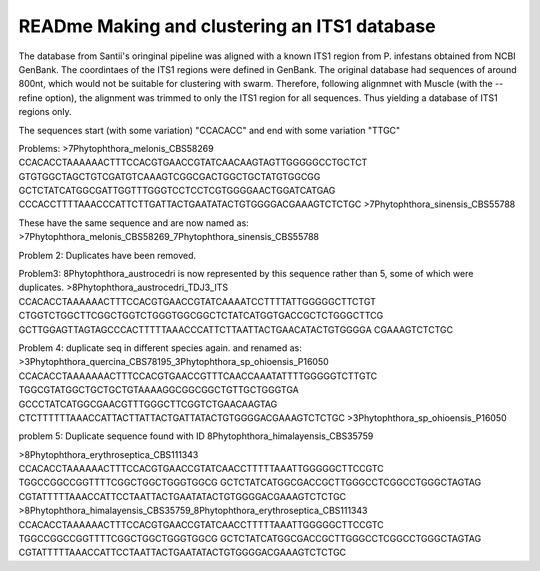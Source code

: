 READme Making and clustering an ITS1 database
=========================
The database from Santii's oringinal pipeline was aligned with a known ITS1 region from P. infestans obtained from NCBI GenBank.
The coordintaes of the ITS1 regions were defined in GenBank. The original database had sequences of around 800nt, 
which would not be suitable for clustering with swarm. 
Therefore, following alignmnet with Muscle (with the --refine option), the alignment was trimmed to only the ITS1 region for all sequences. 
Thus yielding a database of ITS1 regions only.

The sequences start (with some variation) "CCACACC" and end with some variation "TTGC"


Problems:
>7Phytophthora_melonis_CBS58269
CCACACCTAAAAAACTTTCCACGTGAACCGTATCAACAAGTAGTTGGGGGCCTGCTCT
GTGTGGCTAGCTGTCGATGTCAAAGTCGGCGACTGGCTGCTATGTGGCGG
GCTCTATCATGGCGATTGGTTTGGGTCCTCCTCGTGGGGAACTGGATCATGAG
CCCACCTTTTAAACCCATTCTTGATTACTGAATATACTGTGGGGACGAAAGTCTCTGC
>7Phytophthora_sinensis_CBS55788

These have the same sequence and are now named as: >7Phytophthora_melonis_CBS58269_7Phytophthora_sinensis_CBS55788

Problem 2: Duplicates have been removed.

Problem3: 
8Phytophthora_austrocedri is now represented by this sequence rather than 5, some of which were duplicates.
>8Phytophthora_austrocedri_TDJ3_ITS                   
CCACACCTAAAAAACTTTCCACGTGAACCGTATCAAAATCCTTTTATTGGGGGCTTCTGT
CTGGTCTGGCTTCGGCTGGTCTGGGTGGCGGCTCTATCATGGTGACCGCTCTGGGCTTCG
GCTTGGAGTTAGTAGCCCACTTTTTAAACCCATTCTTAATTACTGAACATACTGTGGGGA
CGAAAGTCTCTGC

Problem 4:
duplicate seq in different species again. and renamed as:
>3Phytophthora_quercina_CBS78195_3Phytophthora_sp_ohioensis_P16050
CCACACCTAAAAAAACTTTCCACGTGAACCGTTTCAACCAAATATTTTGGGGGTCTTGTC
TGGCGTATGGCTGCTGCTGTAAAAGGCGGCGGCTGTTGCTGGGTGA
GCCCTATCATGGCGAACGTTTGGGCTTCGGTCTGAACAAGTAG
CTCTTTTTTAAACCATTACTTATTACTGATTATACTGTGGGGACGAAAGTCTCTGC
>3Phytophthora_sp_ohioensis_P16050

problem 5:
Duplicate sequence found with ID
8Phytophthora_himalayensis_CBS35759

>8Phytophthora_erythroseptica_CBS111343
CCACACCTAAAAAACTTTCCACGTGAACCGTATCAACCTTTTTAAATTGGGGGCTTCCGTC
TGGCCGGCCGGTTTTCGGCTGGCTGGGTGGCG
GCTCTATCATGGCGACCGCTTGGGCCTCGGCCTGGGCTAGTAG
CGTATTTTTAAACCATTCCTAATTACTGAATATACTGTGGGGACGAAAGTCTCTGC
>8Phytophthora_himalayensis_CBS35759_8Phytophthora_erythroseptica_CBS111343
CCACACCTAAAAAACTTTCCACGTGAACCGTATCAACCTTTTTAAATTGGGGGCTTCCGTC
TGGCCGGCCGGTTTTCGGCTGGCTGGGTGGCG
GCTCTATCATGGCGACCGCTTGGGCCTCGGCCTGGGCTAGTAG
CGTATTTTTAAACCATTCCTAATTACTGAATATACTGTGGGGACGAAAGTCTCTGC